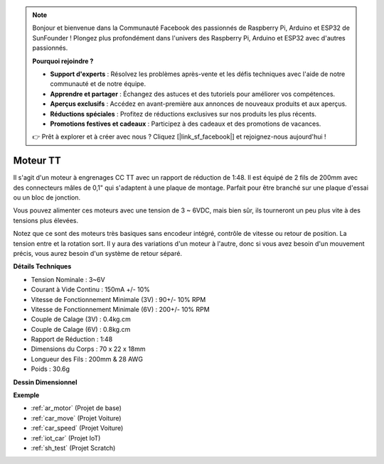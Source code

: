 .. note::

    Bonjour et bienvenue dans la Communauté Facebook des passionnés de Raspberry Pi, Arduino et ESP32 de SunFounder ! Plongez plus profondément dans l'univers des Raspberry Pi, Arduino et ESP32 avec d'autres passionnés.

    **Pourquoi rejoindre ?**

    - **Support d'experts** : Résolvez les problèmes après-vente et les défis techniques avec l'aide de notre communauté et de notre équipe.
    - **Apprendre et partager** : Échangez des astuces et des tutoriels pour améliorer vos compétences.
    - **Aperçus exclusifs** : Accédez en avant-première aux annonces de nouveaux produits et aux aperçus.
    - **Réductions spéciales** : Profitez de réductions exclusives sur nos produits les plus récents.
    - **Promotions festives et cadeaux** : Participez à des cadeaux et des promotions de vacances.

    👉 Prêt à explorer et à créer avec nous ? Cliquez [|link_sf_facebook|] et rejoignez-nous aujourd'hui !

.. _cpn_tt_motor:

Moteur TT
==============

.. image:: img/tt_motor.jpg
    :width: 400
    :align: center

Il s'agit d'un moteur à engrenages CC TT avec un rapport de réduction de 1:48. Il est équipé de 2 fils de 200mm avec des connecteurs mâles de 0,1" qui s'adaptent à une plaque de montage. Parfait pour être branché sur une plaque d'essai ou un bloc de jonction.

Vous pouvez alimenter ces moteurs avec une tension de 3 ~ 6VDC, mais bien sûr, ils tourneront un peu plus vite à des tensions plus élevées.

Notez que ce sont des moteurs très basiques sans encodeur intégré, contrôle de vitesse ou retour de position. La tension entre et la rotation sort. Il y aura des variations d'un moteur à l'autre, donc si vous avez besoin d'un mouvement précis, vous aurez besoin d'un système de retour séparé.

**Détails Techniques**

* Tension Nominale : 3~6V
* Courant à Vide Continu : 150mA +/- 10%
* Vitesse de Fonctionnement Minimale (3V) : 90+/- 10% RPM
* Vitesse de Fonctionnement Minimale (6V) : 200+/- 10% RPM
* Couple de Calage (3V) : 0.4kg.cm
* Couple de Calage (6V) : 0.8kg.cm
* Rapport de Réduction : 1:48
* Dimensions du Corps : 70 x 22 x 18mm
* Longueur des Fils : 200mm & 28 AWG
* Poids : 30.6g

**Dessin Dimensionnel**

.. image:: img/motor_size.jpg

**Exemple**

* :ref:`ar_motor` (Projet de base)
* :ref:`car_move` (Projet Voiture)
* :ref:`car_speed` (Projet Voiture)
* :ref:`iot_car` (Projet IoT)
* :ref:`sh_test` (Projet Scratch)

